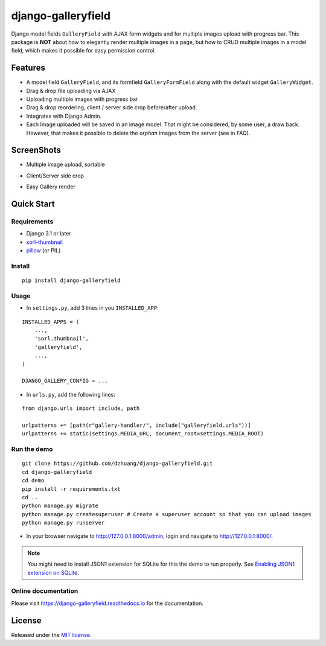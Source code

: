 django-galleryfield
=====================

.. image:: https://codecov.io/gh/dzhuang/django-galleryfield/branch/main/graph/badge.svg?token=W9BWM4A4RI
   :target: https://codecov.io/gh/dzhuang/django-galleryfield
.. image:: https://github.com/dzhuang/django-galleryfield/actions/workflows/ci.yml/badge.svg?branch=main
   :target: https://github.com/dzhuang/django-galleryfield/tree/main
.. image:: https://badge.fury.io/py/django-galleryfield.svg
   :target: https://badge.fury.io/py/django-galleryfield
.. image:: https://img.shields.io/badge/%20imports-isort-%231674b1?style=flat&labelColor=ef8336
   :target: https://pycqa.github.io/isort/
.. image:: https://readthedocs.org/projects/django-galleryfield/badge/?version=latest
   :target: https://django-galleryfield.readthedocs.io/en/latest/?badge=latest
   :alt: Documentation Status


Django model fields ``GalleryField`` with AJAX form widgets and for multiple images upload with progress bar.
This package is **NOT** about how to elegantly render multiple images in a page, but how to CRUD multiple
images in a model field, which makes it possible for easy permission control.


Features
--------

-  A model field ``GalleryField``, and its formfield ``GalleryFormField`` along with the default widget ``GalleryWidget``.
-  Drag & drop file uploading via AJAX
-  Uploading multiple images with progress bar
-  Drag & drop reordering, client / server side crop before/after upload.
-  Integrates with Django Admin.
-  Each Image uploaded will be saved in an image model. That might be considered, by some user,
   a draw back. However, that makes it possible to delete the `orphan` images from the server (see in FAQ).

ScreenShots
-----------

-  Multiple image upload, sortable

.. image:: https://raw.githubusercontent.com/dzhuang/django-galleryfield/main/demo/static/demo/screen_upload.png
   :width: 70%
   :align: center

-  Client/Server side crop

.. image:: https://raw.githubusercontent.com/dzhuang/django-galleryfield/main/demo/static/demo/screen_crop.png
   :width: 70%
   :align: center

-  Easy Gallery render

.. image:: https://raw.githubusercontent.com/dzhuang/django-galleryfield/main/demo/static/demo/screen_detail.png
   :width: 70%
   :align: center


Quick Start
-----------

Requirements
~~~~~~~~~~~~

-  Django 3.1 or later
-  `sorl-thumbnail <https://github.com/sorl/sorl-thumbnail>`__
-  `pillow <https://github.com/python-imaging/Pillow>`__ (or PIL)


Install
~~~~~~~

::

    pip install django-galleryfield

Usage
~~~~~~~~~~~~~~~~~~

- In ``settings.py``, add 3 lines in you ``INSTALLED_APP``:

::

    INSTALLED_APPS = (
        ...,
        'sorl.thumbnail',
        'galleryfield',
        ...,
    )

    DJANGO_GALLERY_CONFIG = ...


- In ``urls.py``, add the following lines:

::

    from django.urls import include, path

    urlpatterns += [path(r"gallery-handler/", include("galleryfield.urls"))]
    urlpatterns += static(settings.MEDIA_URL, document_root=settings.MEDIA_ROOT)


Run the demo
~~~~~~~~~~~~~~~~~~

::

    git clone https://github.com/dzhuang/django-galleryfield.git
    cd django-galleryfield
    cd demo
    pip install -r requirements.txt
    cd ..
    python manage.py migrate
    python manage.py createsuperuser # Create a superuser account so that you can upload images
    python manage.py runserver

- In your browser navigate to http://127.0.0.1:8000/admin, login and navigate to  http://127.0.0.1:8000/.

.. note:: You might need to install JSON1 extension for SQLite for this the demo to run properly. See `Enabling JSON1 extension on SQLite <https://code.djangoproject.com/wiki/JSON1Extension>`__.

Online documentation
~~~~~~~~~~~~~~~~~~~~~~
Please visit https://django-galleryfield.readthedocs.io for the documentation.


License
-------------
Released under the `MIT license <https://opensource.org/licenses/MIT>`__.
